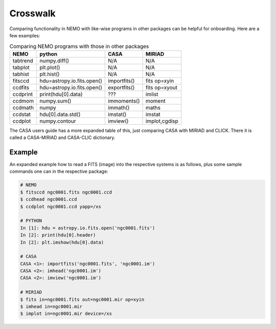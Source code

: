 .. _crosswalk:

Crosswalk
---------

Comparing functionality in NEMO with like-wise programs in other packages can be
helpful for onboarding. Here are a few examples:  

.. list-table:: Comparing NEMO programs with those in other packages
   :header-rows: 1
      
   * - NEMO
     - python
     - CASA
     - MIRIAD
   * - tabtrend
     - numpy.diff()
     - N/A
     - N/A
   * - tabplot
     - plt.plot()
     - N/A
     - N/A
   * - tabhist
     - plt.hist()
     - N/A
     - N/A
   * - fitsccd
     - hdu=astropy.io.fits.open()
     - importfits()
     - fits op=xyin
   * - ccdfits
     - hdu=astropy.io.fits.open()
     - exportfits()
     - fits op=xyout
   * - ccdprint
     - print(hdu[0].data)
     - ???
     - imlist
   * - ccdmom
     - numpy.sum()
     - immoments()
     - moment
   * - ccdmath
     - numpy
     - immath()
     - maths
   * - ccdstat
     - hdu[0].data.std()
     - imstat()
     - imstat
   * - ccdplot
     - numpy.contour
     - imview()
     - implot,cgdisp

The CASA users guide has a more expanded table of this, just comparing CASA with MIRIAD
and CLICK. There it is called  a CASA-MIRIAD and CASA-CLIC dictionary.

Example
~~~~~~~

An expanded example how to read a FITS (image) into the respective systems is as follows,
plus some sample commands one can in the respective package:

	
.. code-block::

  # NEMO
  $ fitsccd ngc0001.fits ngc0001.ccd
  $ ccdhead ngc0001.ccd
  $ ccdplot ngc0001.ccd yapp=/xs

  # PYTHON
  In [1]: hdu = astropy.io.fits.open('ngc0001.fits')
  In [2]: print(hdu[0].header)
  In [2]: plt.imshow(hdu[0].data)

  # CASA
  CASA <1>: importfits('ngc0001.fits', 'ngc0001.im')
  CASA <2>: imhead('ngc0001.im')
  CASA <2>: imview('ngc0001.im')   

  # MIRIAD
  $ fits in=ngc0001.fits out=ngc0001.mir op=xyin
  $ imhead in=ngc0001.mir
  $ implot in=ngc0001.mir device=/xs

   
  
